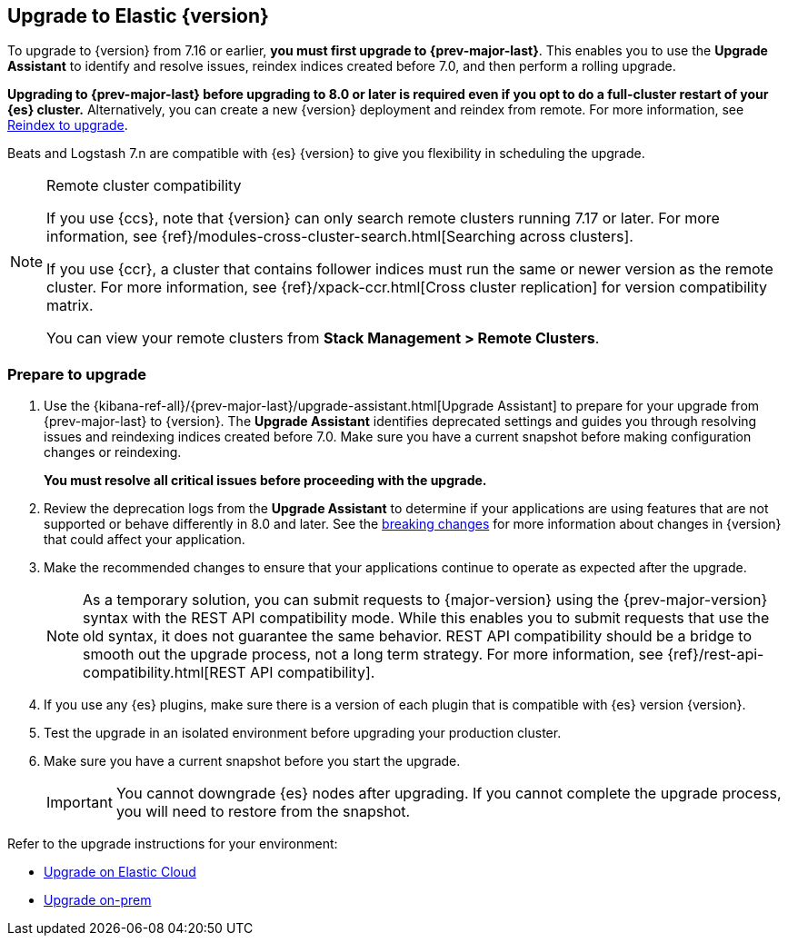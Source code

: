 [[upgrading-elastic-stack]]
== Upgrade to Elastic {version}

To upgrade to {version} from 7.16 or earlier, **you must first upgrade to {prev-major-last}**.
This enables you to use the **Upgrade Assistant** to identify and resolve issues,
reindex indices created before 7.0, and then perform a rolling upgrade.

**Upgrading to {prev-major-last} before upgrading to 8.0 or later is required 
even if you opt to do a full-cluster restart of your {es} cluster.**
Alternatively, you can create a new {version} deployment and reindex from remote.
For more information, see <<upgrading-reindex, Reindex to upgrade>>.

Beats and Logstash 7.n are compatible with {es} {version} 
to give you flexibility in scheduling the upgrade.

.Remote cluster compatibility
[NOTE]
====
If you use {ccs}, note that {version} can only search remote clusters running 7.17 or later. 
For more information, see {ref}/modules-cross-cluster-search.html[Searching across clusters].

If you use {ccr}, a cluster that contains follower indices must run the same or newer version as the remote cluster. 
For more information, see {ref}/xpack-ccr.html[Cross cluster replication] for version compatibility matrix.

You can view your remote clusters from **Stack Management > Remote Clusters**. 
====

[discrete]
[[prepare-to-upgrade]]
=== Prepare to upgrade

. Use the {kibana-ref-all}/{prev-major-last}/upgrade-assistant.html[Upgrade Assistant] 
to prepare for your upgrade from {prev-major-last} to {version}.
The **Upgrade Assistant** identifies deprecated settings and guides
you through resolving issues and reindexing indices created before 7.0.
Make sure you have a current snapshot before making configuration changes
or reindexing.
+
**You must resolve all critical issues before proceeding with the upgrade.**

. Review the deprecation logs from the **Upgrade Assistant** to 
determine if your applications are using features that are not supported 
or behave differently in 8.0 and later.
See the <<elastic-stack-breaking-changes,breaking changes>> for more information 
about changes in {version} that could affect your application.

. Make the recommended changes to ensure that your applications 
continue to operate as expected after the upgrade.
+
NOTE: As a temporary solution, you can submit requests to {major-version}
using the {prev-major-version} syntax with the REST API compatibility mode.
While this enables you to submit requests that use the old syntax, 
it does not guarantee the same behavior. 
REST API compatibility should be a bridge to smooth out the upgrade process,
not a long term strategy. 
For more information, see {ref}/rest-api-compatibility.html[REST API compatibility].

. If you use any {es} plugins, make sure there is a version of each plugin that is
compatible with {es} version {version}.

. Test the upgrade in an isolated environment before upgrading your production
cluster.

. Make sure you have a current snapshot before you start the upgrade.
+
IMPORTANT: You cannot downgrade {es} nodes after upgrading. 
If you cannot complete the upgrade process, 
you will need to restore from the snapshot.

Refer to the upgrade instructions for your environment:

* <<upgrade-elastic-stack-for-elastic-cloud,Upgrade on Elastic Cloud>>
* <<upgrading-elastic-stack-on-prem,Upgrade on-prem>>



